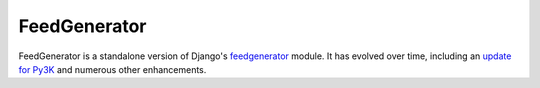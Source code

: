 FeedGenerator
=============

FeedGenerator is a standalone version of Django's feedgenerator_ module.
It has evolved over time, including an `update for Py3K`_ and numerous other
enhancements.

.. _feedgenerator: https://github.com/django/django/blob/master/django/utils/feedgenerator.py
.. _update for Py3K: http://parenchym.com/pymblog/porting-feedgenerator-to-py3k.html


